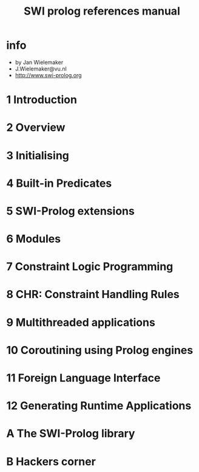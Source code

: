 #+title: SWI prolog references manual

* info

  - by Jan Wielemaker
  - J.Wielemaker@vu.nl
  - http://www.swi-prolog.org

* 1 Introduction

* 2 Overview

* 3 Initialising

* 4 Built-in Predicates

* 5 SWI-Prolog extensions

* 6 Modules

* 7 Constraint Logic Programming

* 8 CHR: Constraint Handling Rules

* 9 Multithreaded applications

* 10 Coroutining using Prolog engines

* 11 Foreign Language Interface

* 12 Generating Runtime Applications

* A The SWI-Prolog library

* B Hackers corner
